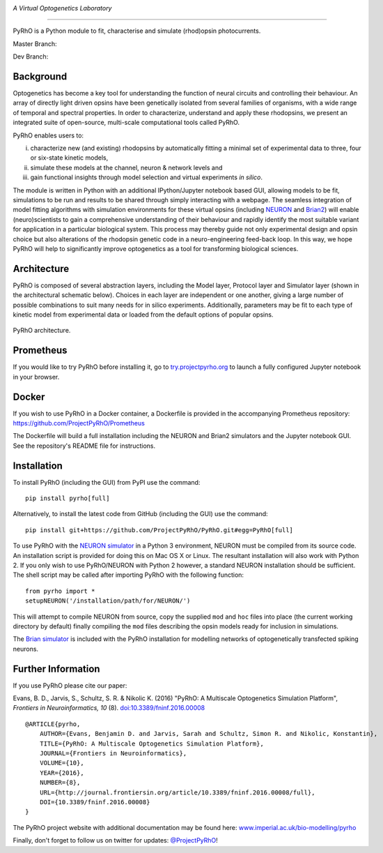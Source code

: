 .. image:: https://raw.githubusercontent.com/ProjectPyRhO/PyRhO/master/pyrho/gui/PyRhO_logo.png
    :width: 400px
    :align: left
    :alt: PyRhO

*A Virtual Optogenetics Laboratory*

----------

PyRhO is a Python module to fit, characterise and simulate (rhod)opsin photocurrents.

Master Branch:

.. image:: https://travis-ci.org/ProjectPyRhO/PyRhO.svg?branch=master
    :target: https://travis-ci.org/ProjectPyRhO/PyRhO

Dev Branch:

.. image:: https://travis-ci.org/ProjectPyRhO/PyRhO.svg?branch=dev
    :target: https://travis-ci.org/ProjectPyRhO/PyRhO

Background
----------

Optogenetics has become a key tool for understanding the function of neural circuits and controlling their behaviour. An array of directly light driven opsins have been genetically isolated from several families of organisms, with a wide range of temporal and spectral properties. In order to characterize, understand and apply these rhodopsins, we present an integrated suite of open-source, multi-scale computational tools called PyRhO.

PyRhO enables users to:

(i) characterize new (and existing) rhodopsins by automatically fitting a minimal set of experimental data to three, four or six-state kinetic models,
(ii) simulate these models at the channel, neuron & network levels and
(iii) gain functional insights through model selection and virtual experiments *in silico*.

The module is written in Python with an additional IPython/Jupyter notebook based GUI, allowing models to be fit, simulations to be run and results to be shared through simply interacting with a webpage. The seamless integration of model fitting algorithms with simulation environments for these virtual opsins (including `NEURON <http://www.neuron.yale.edu/neuron/>`_ and `Brian2 <http://briansimulator.org/>`_) will enable (neuro)scientists to gain a comprehensive understanding of their behaviour and rapidly identify the most suitable variant for application in a particular biological system. This process may thereby guide not only experimental design and opsin choice but also alterations of the rhodopsin genetic code in a neuro-engineering feed-back loop. In this way, we hope PyRhO will help to significantly improve optogenetics as a tool for transforming biological sciences.

Architecture
------------

PyRhO is composed of several abstraction layers, including the Model layer, Protocol layer and Simulator layer (shown in the architectural schematic below). Choices in each layer are independent or one another, giving a large number of possible combinations to suit many needs for in silico experiments. Additionally, parameters may be fit to each type of kinetic model from experimental data or loaded from the default options of popular opsins. 

.. figure:: https://raw.githubusercontent.com/ProjectPyRhO/PyRhO/master/docs/figs/architecture.png
    :width: 400px
    :align: center
    :alt: PyRhO architecture
    :figclass: align-center
    
    PyRhO architecture.

Prometheus
----------

If you would like to try PyRhO before installing it, go to `try.projectpyrho.org <http://try.projectpyrho.org>`_ to launch a fully configured Jupyter notebook in your browser.

Docker
------

If you wish to use PyRhO in a Docker container, a Dockerfile is provided in the accompanying Prometheus repository: https://github.com/ProjectPyRhO/Prometheus

The Dockerfile will build a full installation including the NEURON and Brian2 simulators and the Jupyter notebook GUI. See the repository's README file for instructions.

Installation
------------

To install PyRhO (including the GUI) from PyPI use the command:
::

    pip install pyrho[full]

Alternatively, to install the latest code from GitHub (including the GUI) use the command:
::

    pip install git+https://github.com/ProjectPyRhO/PyRhO.git#egg=PyRhO[full]

To use PyRhO with the `NEURON simulator <http://www.neuron.yale.edu/neuron/>`_ in a Python 3 environment, NEURON must be compiled from its source code. An installation script is provided for doing this on Mac OS X or Linux. The resultant installation will also work with Python 2. If you only wish to use PyRhO/NEURON with Python 2 however, a standard NEURON installation should be sufficient.
The shell script may be called after importing PyRhO with the following function:
::

    from pyrho import *
    setupNEURON('/installation/path/for/NEURON/')

This will attempt to compile NEURON from source, copy the supplied ``mod`` and ``hoc`` files into place (the current working directory by default) finally compiling the ``mod`` files describing the opsin models ready for inclusion in simulations.

The `Brian simulator <http://briansimulator.org/>`_ is included with the PyRhO installation for modelling networks of optogenetically transfected spiking neurons.

Further Information
-------------------

If you use PyRhO please cite our paper:

Evans, B. D., Jarvis, S., Schultz, S. R. & Nikolic K. (2016) "PyRhO: A Multiscale Optogenetics Simulation Platform", *Frontiers in Neuroinformatics, 10* (8). `doi:10.3389/fninf.2016.00008 <https://dx.doi.org/10.3389/fninf.2016.00008>`_

::

    @ARTICLE{pyrho,
        AUTHOR={Evans, Benjamin D. and Jarvis, Sarah and Schultz, Simon R. and Nikolic, Konstantin},
        TITLE={PyRhO: A Multiscale Optogenetics Simulation Platform},
        JOURNAL={Frontiers in Neuroinformatics},
        VOLUME={10},
        YEAR={2016},
        NUMBER={8},
        URL={http://journal.frontiersin.org/article/10.3389/fninf.2016.00008/full},
        DOI={10.3389/fninf.2016.00008}
    }

The PyRhO project website with additional documentation may be found here: `www.imperial.ac.uk/bio-modelling/pyrho <http://www.imperial.ac.uk/a-z-research/bio-modelling/pyrho>`_

Finally, don't forget to follow us on twitter for updates: `@ProjectPyRhO <https://twitter.com/ProjectPyRhO>`_!
